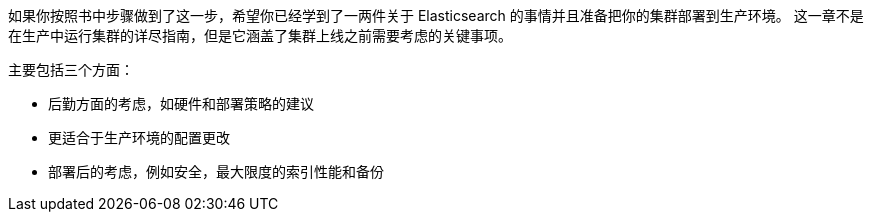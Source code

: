 如果你按照书中步骤做到了这一步，希望你已经学到了一两件关于 Elasticsearch 的事情并且准备把((("deployment")))你的集群部署到生产环境。((("clusters", "deployment", see="deployment"))) 这一章不是在生产中运行集群的详尽指南，但是它涵盖了集群上线之前需要考虑的关键事项。

主要包括三个方面：

- 后勤方面的考虑，如硬件和部署策略的建议
- 更适合于生产环境的配置更改
- 部署后的考虑，例如安全，最大限度的索引性能和备份
